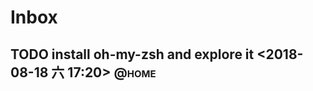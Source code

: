 #+STARTUP: showall
#+STARTUP: hidestars
#+PROPERTY: CLOCK_INTO_DRAWER t
#+TAGS: { @office(o) @home(h) @way(w) }
* Inbox
#+CATEGORY: inbox

** TODO install oh-my-zsh and explore it <2018-08-18 六 17:20>        :@home:
